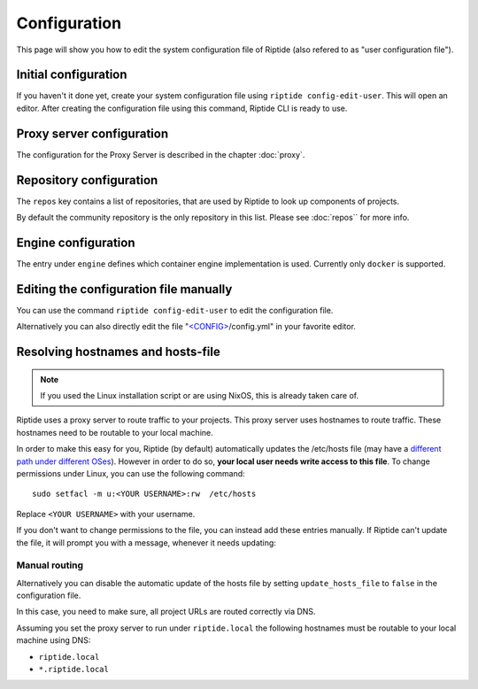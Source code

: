 Configuration
-------------
This page will show you how to edit the system configuration file of Riptide (also refered to as "user configuration file").

Initial configuration
~~~~~~~~~~~~~~~~~~~~~
If you haven't it done yet, create your system configuration file using ``riptide config-edit-user``.
This will open an editor. 
After creating the configuration file using this command, Riptide CLI is ready to use.

Proxy server configuration
~~~~~~~~~~~~~~~~~~~~~~~~~~
The configuration for the Proxy Server is described in the chapter :doc:`proxy`.

Repository configuration
~~~~~~~~~~~~~~~~~~~~~~~~
The ``repos`` key contains a list of repositories, that are used by Riptide to look up components of projects.

By default the community repository is the only repository in this list. Please see :doc:`repos`` for more info.

Engine configuration
~~~~~~~~~~~~~~~~~~~~
The entry under ``engine`` defines which container engine implementation is used. Currently only ``docker`` is supported.

Editing the configuration file manually
~~~~~~~~~~~~~~~~~~~~~~~~~~~~~~~~~~~~~~~
You can use the command ``riptide config-edit-user`` to edit the configuration file.

Alternatively you can also directly edit the file
"`<CONFIG> <../index.html#Riptide-config-files>`_/config.yml" in your favorite editor.

Resolving hostnames and hosts-file
~~~~~~~~~~~~~~~~~~~~~~~~~~~~~~~~~~

.. note::
   If you used the Linux installation script or are using NixOS, this is already taken care of.

Riptide uses a proxy server to route traffic to your projects. This proxy server
uses hostnames to route traffic. These hostnames need to be routable to your local machine.

In order to make this easy for you, Riptide (by default) automatically updates the /etc/hosts file
(may have a `different path under different OSes <https://en.wikipedia.org/wiki/Hosts_(file)#Location_in_the_file_system>`_).
However in order to do so, **your local user needs write access to this file**.
To change permissions under Linux, you can use the following command::

   sudo setfacl -m u:<YOUR USERNAME>:rw  /etc/hosts

Replace ``<YOUR USERNAME>`` with your username.

If you don't want to change permissions to the file, you can instead add these entries manually.
If Riptide can't update the file, it will prompt you with a message, whenever it needs updating:

.. image:: /_static/img/guide_hosts_warning.png

Manual routing
^^^^^^^^^^^^^^
Alternatively you can disable the automatic update of the hosts file by setting ``update_hosts_file``
to ``false`` in the configuration file.

In this case, you need to make sure, all project URLs are routed correctly via DNS.

Assuming you set the proxy server to run under ``riptide.local`` the following hostnames must be routable
to your local machine using DNS:

* ``riptide.local``
* ``*.riptide.local``
